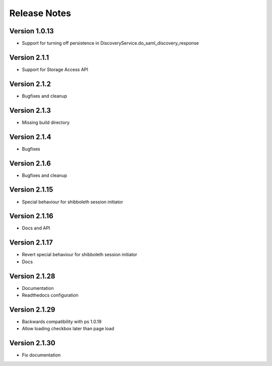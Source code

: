 Release Notes
=============

Version 1.0.13
-------------

* Support for turning off persistence in DiscoveryService.do_saml_discovery_response

Version 2.1.1
-------------

* Support for Storage Access API

Version 2.1.2
-------------

* Bugfixes and cleanup

Version 2.1.3
-------------

* Missing build directory

Version 2.1.4
-------------

* Bugfixes

Version 2.1.6
-------------

* Bugfixes and cleanup

Version 2.1.15
--------------

* Special behaviour for shibboleth session initiator

Version 2.1.16
--------------

* Docs and API

Version 2.1.17
--------------

* Revert special behaviour for shibboleth session initiator
* Docs

Version 2.1.28
--------------

* Documentation
* Readthedocs configuration

Version 2.1.29
--------------

* Backwards compatibility with ps 1.0.19
* Allow loading checkbox later than page load

Version 2.1.30
--------------

* Fix documentation
